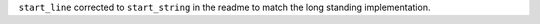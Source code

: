 ``start_line`` corrected to ``start_string`` in the readme to match the long standing implementation.

